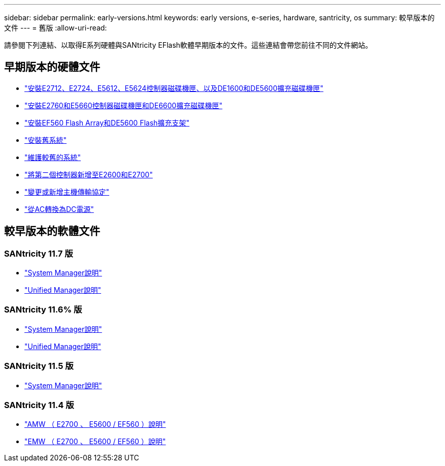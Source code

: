 ---
sidebar: sidebar 
permalink: early-versions.html 
keywords: early versions, e-series, hardware, santricity, os 
summary: 較早版本的文件 
---
= 舊版
:allow-uri-read: 


[role="lead"]
請參閱下列連結、以取得E系列硬體與SANtricity EFlash軟體早期版本的文件。這些連結會帶您前往不同的文件網站。



== 早期版本的硬體文件

* https://library.netapp.com/ecm/ecm_download_file/ECMLP2484026["安裝E2712、E2724、E5612、E5624控制器磁碟機匣、以及DE1600和DE5600擴充磁碟機匣"^]
* https://library.netapp.com/ecm/ecm_download_file/ECMLP2484072["安裝E2760和E5660控制器磁碟機匣和DE6600擴充磁碟機匣"^]
* https://library.netapp.com/ecm/ecm_download_file/ECMLP2484108["安裝EF560 Flash Array和DE5600 Flash擴充支架"^]
* https://mysupport.netapp.com/info/web/ECMP11392380.html["安裝舊系統"^]
* https://mysupport.netapp.com/info/web/ECMP11751516.html["維護較舊的系統"^]
* https://mysupport.netapp.com/ecm/ecm_download_file/ECMP1394872["將第二個控制器新增至E2600和E2700"^]
* https://library.netapp.com/ecm/ecm_download_file/ECMLP2353447["變更或新增主機傳輸協定"^]
* https://mysupport.netapp.com/ecm/ecm_download_file/ECMP1656638["從AC轉換為DC電源"^]




== 較早版本的軟體文件



=== SANtricity 11.7 版

* https://docs.netapp.com/us-en/e-series-santricity-117/index.html["System Manager說明"^]
* https://docs.netapp.com/us-en/e-series-santricity-117/index.html["Unified Manager說明"^]




=== SANtricity 11.6% 版

* https://docs.netapp.com/us-en/e-series-santricity-116/index.html["System Manager說明"^]
* https://docs.netapp.com/us-en/e-series-santricity-116/index.html["Unified Manager說明"^]




=== SANtricity 11.5 版

* https://docs.netapp.com/us-en/e-series-santricity-115/index.html["System Manager說明"^]




=== SANtricity 11.4 版

* https://mysupport.netapp.com/ecm/ecm_get_file/ECMLP2862590["AMW （ E2700 、 E5600 / EF560 ）說明"^]
* https://mysupport.netapp.com/ecm/ecm_get_file/ECMLP2862588["EMW （ E2700 、 E5600 / EF560 ）說明"^]

